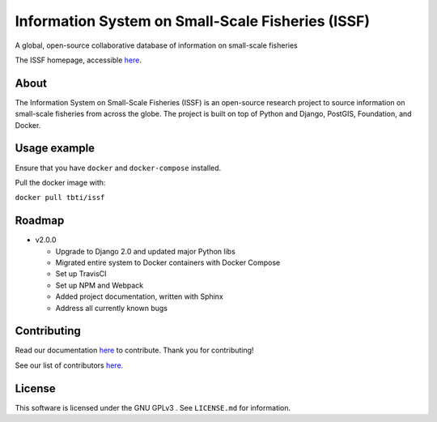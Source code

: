 Information System on Small-Scale Fisheries (ISSF)
==================================================

A global, open-source collaborative database of information on small-scale fisheries

|docs| |license|

.. image:: screenshot.png

The ISSF homepage, accessible `here <https://www.issfcloud.toobigtoignore.net>`_.

About
----------------------------------
The Information System on Small-Scale Fisheries (ISSF) is an open-source research project to source information on small-scale 
fisheries from across the globe. The project is built on top of Python and Django, PostGIS, Foundation, and Docker.  

Usage example
---------------------------------------
Ensure that you have ``docker`` and ``docker-compose`` installed. 

Pull the docker image with:

``docker pull tbti/issf``


    
Roadmap
-----------------------------------------------
  
- v2.0.0

  - Upgrade to Django 2.0 and updated major Python libs
  - Migrated entire system to Docker containers with Docker Compose
  - Set up TravisCI
  - Set up NPM and Webpack
  - Added project documentation, written with Sphinx
  - Address all currently known bugs

Contributing
---------------------------------------------
Read our documentation `here <https://issf.readthedocs.io/en/latest/contributing.html>`_ to contribute. Thank you for contributing!

See our list of contributors `here. <https://github.com/toobigtoignore/issf/graphs/contributors>`_

.. |build-status| image:: https://img.shields.io/travis/rtfd/readthedocs.org.svg?style=flat
    :alt: build status
    :scale: 100%
    :target: https://travis-ci.org/issf/readthedocs.org

.. |docs| image:: https://readthedocs.org/projects/issf/badge/?version=latest
    :target: http://issf.readthedocs.io/en/latest/?badge=latest
    :alt: Documentation Status
  
.. |license| image:: https://badges.frapsoft.com/os/gpl/gpl.png?v=103
    :alt: license
    :scale: 100%
    :target: https://github.com/toobigtoignore/issf/blob/master/LICENSE
 
   
    
License
------------------------------------------------

This software is licensed under the GNU GPLv3 . See ``LICENSE.md`` for information.
    
